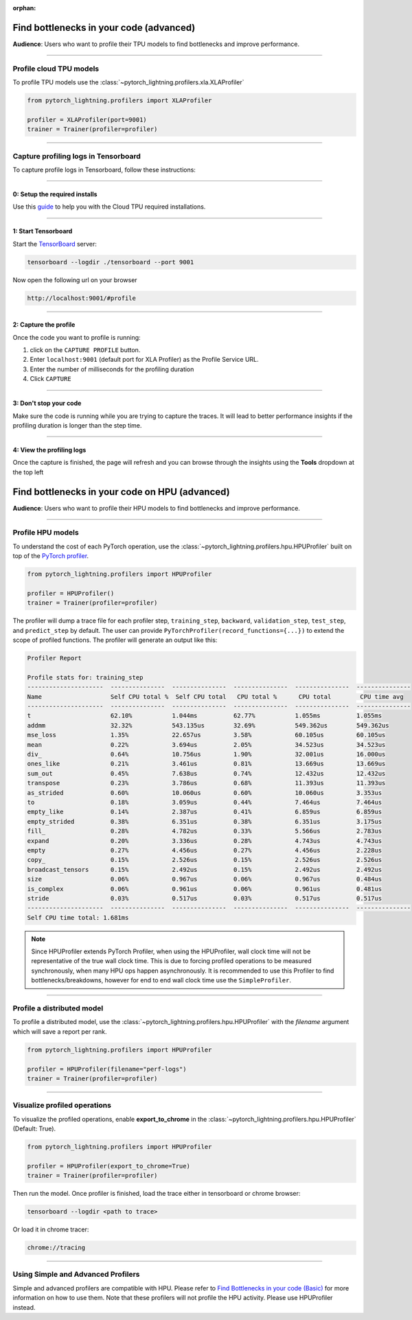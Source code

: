 :orphan:

.. _profiler_advanced:

########################################
Find bottlenecks in your code (advanced)
########################################
**Audience**: Users who want to profile their TPU models to find bottlenecks and improve performance.

----

************************
Profile cloud TPU models
************************
To profile TPU models use the :class:`~pytorch_lightning.profilers.xla.XLAProfiler`

.. code-block:: python

    from pytorch_lightning.profilers import XLAProfiler

    profiler = XLAProfiler(port=9001)
    trainer = Trainer(profiler=profiler)

----

*************************************
Capture profiling logs in Tensorboard
*************************************
To capture profile logs in Tensorboard, follow these instructions:

----

0: Setup the required installs
==============================
Use this `guide <https://cloud.google.com/tpu/docs/pytorch-xla-performance-profiling-tpu-vm#tpu-vm>`_ to help you with the Cloud TPU required installations.

----

1: Start Tensorboard
====================
Start the `TensorBoard <https://www.tensorflow.org/tensorboard>`_ server:

.. code-block:: bash

    tensorboard --logdir ./tensorboard --port 9001

Now open the following url on your browser

.. code-block:: bash

    http://localhost:9001/#profile

----

2: Capture the profile
======================
Once the code you want to profile is running:

1. click on the ``CAPTURE PROFILE`` button.
2. Enter ``localhost:9001`` (default port for XLA Profiler) as the Profile Service URL.
3. Enter the number of milliseconds for the profiling duration
4. Click ``CAPTURE``

----

3: Don't stop your code
=======================
Make sure the code is running while you are trying to capture the traces. It will lead to better performance insights if the profiling duration is longer than the step time.

----

4: View the profiling logs
==========================
Once the capture is finished, the page will refresh and you can browse through the insights using the **Tools** dropdown at the top left



################################################
Find bottlenecks in your code on HPU (advanced)
################################################
**Audience**: Users who want to profile their HPU models to find bottlenecks and improve performance.

----

******************
Profile HPU models
******************
To understand the cost of each PyTorch operation, use the :class:`~pytorch_lightning.profilers.hpu.HPUProfiler` built on top of the `PyTorch profiler <https://pytorch.org/docs/1.12/profiler.html#torch-profiler>`__.

.. code-block:: python

    from pytorch_lightning.profilers import HPUProfiler

    profiler = HPUProfiler()
    trainer = Trainer(profiler=profiler)

The profiler will dump a trace file for each profiler step, ``training_step``, ``backward``, ``validation_step``, ``test_step``, and ``predict_step`` by default.
The user can provide ``PyTorchProfiler(record_functions={...})`` to extend the scope of profiled functions.
The profiler will generate an output like this:

.. code-block::

    Profiler Report

    Profile stats for: training_step
    ---------------------  ---------------  ---------------  ---------------  ---------------  ---------------
    Name                   Self CPU total %  Self CPU total   CPU total %      CPU total        CPU time avg
    ---------------------  ---------------  ---------------  ---------------  ---------------  ---------------
    t                      62.10%           1.044ms          62.77%           1.055ms          1.055ms
    addmm                  32.32%           543.135us        32.69%           549.362us        549.362us
    mse_loss               1.35%            22.657us         3.58%            60.105us         60.105us
    mean                   0.22%            3.694us          2.05%            34.523us         34.523us
    div_                   0.64%            10.756us         1.90%            32.001us         16.000us
    ones_like              0.21%            3.461us          0.81%            13.669us         13.669us
    sum_out                0.45%            7.638us          0.74%            12.432us         12.432us
    transpose              0.23%            3.786us          0.68%            11.393us         11.393us
    as_strided             0.60%            10.060us         0.60%            10.060us         3.353us
    to                     0.18%            3.059us          0.44%            7.464us          7.464us
    empty_like             0.14%            2.387us          0.41%            6.859us          6.859us
    empty_strided          0.38%            6.351us          0.38%            6.351us          3.175us
    fill_                  0.28%            4.782us          0.33%            5.566us          2.783us
    expand                 0.20%            3.336us          0.28%            4.743us          4.743us
    empty                  0.27%            4.456us          0.27%            4.456us          2.228us
    copy_                  0.15%            2.526us          0.15%            2.526us          2.526us
    broadcast_tensors      0.15%            2.492us          0.15%            2.492us          2.492us
    size                   0.06%            0.967us          0.06%            0.967us          0.484us
    is_complex             0.06%            0.961us          0.06%            0.961us          0.481us
    stride                 0.03%            0.517us          0.03%            0.517us          0.517us
    ---------------------  ---------------  ---------------  ---------------  ---------------  ---------------
    Self CPU time total: 1.681ms

.. note::
    Since HPUProfiler extends PyTorch Profiler, when using the HPUProfiler, wall clock time will not be representative of the true wall clock time.
    This is due to forcing profiled operations to be measured synchronously, when many HPU ops happen asynchronously.
    It is recommended to use this Profiler to find bottlenecks/breakdowns, however for end to end wall clock time use
    the ``SimpleProfiler``.

----

***************************
Profile a distributed model
***************************
To profile a distributed model, use the :class:`~pytorch_lightning.profilers.hpu.HPUProfiler` with the *filename* argument which will save a report per rank.

.. code-block:: python

    from pytorch_lightning.profilers import HPUProfiler

    profiler = HPUProfiler(filename="perf-logs")
    trainer = Trainer(profiler=profiler)

----

*****************************
Visualize profiled operations
*****************************
To visualize the profiled operations, enable **export_to_chrome** in the :class:`~pytorch_lightning.profilers.hpu.HPUProfiler` (Default: True).

.. code-block:: python

    from pytorch_lightning.profilers import HPUProfiler

    profiler = HPUProfiler(export_to_chrome=True)
    trainer = Trainer(profiler=profiler)

Then run the model. Once profiler is finished, load the trace either in tensorboard or chrome browser:

.. code-block::

    tensorboard --logdir <path to trace>

Or load it in chrome tracer:

.. code-block::

    chrome://tracing


----

************************************
Using Simple and Advanced Profilers
************************************

Simple and advanced profilers are compatible with HPU. Please refer to `Find Bottlenecks in your code (Basic) <https://pytorch-lightning.readthedocs.io/en/stable/tuning/profiler_basic.html>`__ for more information on how to use them.
Note that these profilers will not profile the HPU activity. Please use HPUProfiler instead.
